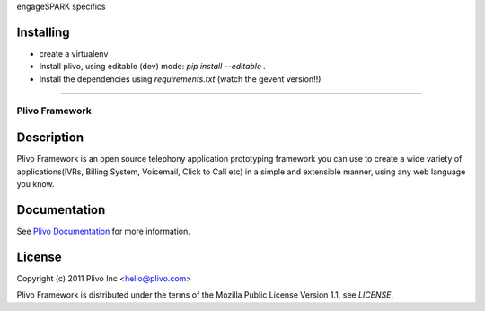 engageSPARK specifics

Installing 
~~~~~~~~~~

* create a virtualenv
* Install plivo, using editable (dev) mode: `pip install --editable .`
* Install the dependencies using `requirements.txt` (watch the gevent version!!) 

----

Plivo Framework
-----

Description
~~~~~~~~~~~

Plivo Framework is an open source telephony application prototyping framework you can use to create
a wide variety of applications(IVRs, Billing System, Voicemail, Click to Call etc)
in a simple and extensible manner, using any web language you know.


Documentation
~~~~~~~~~~~~~~

See `Plivo Documentation <http://docs.plivo.org>`_ for more information.


License
~~~~~~~~

Copyright (c) 2011 Plivo Inc <hello@plivo.com>

Plivo Framework is distributed under the terms of the Mozilla Public License Version 1.1, see `LICENSE`.
